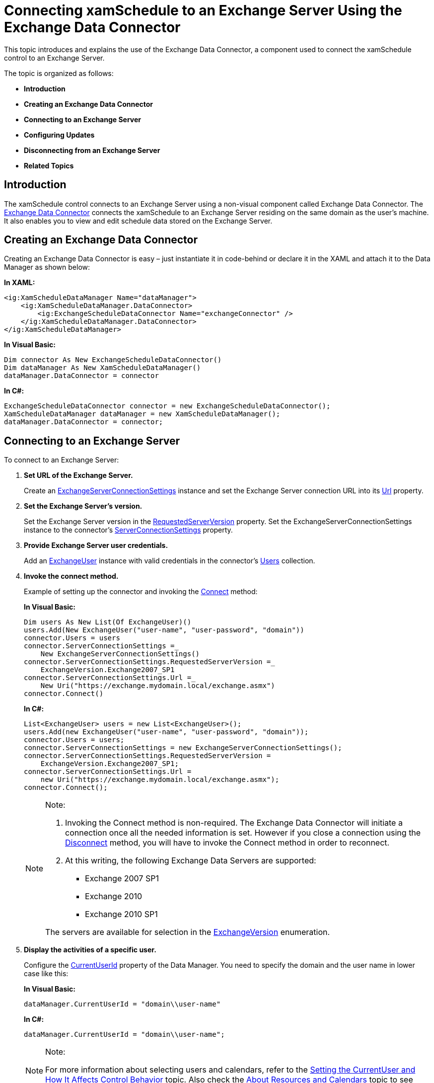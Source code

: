 ﻿////
|metadata|
{
    "name": "xamschedule-using-connector-exchange",
    "controlName": ["xamSchedule"],
    "tags": ["How Do I","Scheduling"],
    "guid": "a2cf30a3-9b48-4c55-a9b0-ddc10a0a7e67",
    "buildFlags": [],
    "createdOn": "2016-05-25T18:21:58.9143668Z"
}
|metadata|
////

= Connecting xamSchedule to an Exchange Server Using the Exchange Data Connector

This topic introduces and explains the use of the Exchange Data Connector, a component used to connect the xamSchedule control to an Exchange Server.

The topic is organized as follows:

* *Introduction*
* *Creating an Exchange Data Connector*
* *Connecting to an Exchange Server*
* *Configuring Updates*
* *Disconnecting from an Exchange Server*
* *Related Topics*

== Introduction

The xamSchedule control connects to an Exchange Server using a non-visual component called Exchange Data Connector. The link:{ApiPlatform}controls.schedulesexchangeconnector{ApiVersion}~infragistics.controls.schedules.exchangescheduledataconnector.html[Exchange Data Connector] connects the xamSchedule to an Exchange Server residing on the same domain as the user’s machine. It also enables you to view and edit schedule data stored on the Exchange Server.

== Creating an Exchange Data Connector

Creating an Exchange Data Connector is easy – just instantiate it in code-behind or declare it in the XAML and attach it to the Data Manager as shown below:

*In XAML:*
[source,xaml]
----
<ig:XamScheduleDataManager Name="dataManager">
    <ig:XamScheduleDataManager.DataConnector>
        <ig:ExchangeScheduleDataConnector Name="exchangeConnector" />
    </ig:XamScheduleDataManager.DataConnector>
</ig:XamScheduleDataManager>
----

*In Visual Basic:*
[source,vb]
----
Dim connector As New ExchangeScheduleDataConnector()
Dim dataManager As New XamScheduleDataManager()
dataManager.DataConnector = connector
----

*In C#:*
[source,csharp]
----
ExchangeScheduleDataConnector connector = new ExchangeScheduleDataConnector();
XamScheduleDataManager dataManager = new XamScheduleDataManager();
dataManager.DataConnector = connector;
----

== Connecting to an Exchange Server

To connect to an Exchange Server:

[start=1]
. *Set URL of the Exchange Server.*
+
Create an link:{ApiPlatform}controls.schedulesexchangeconnector{ApiVersion}~infragistics.controls.schedules.exchangeserverconnectionsettings.html[ExchangeServerConnectionSettings] instance and set the Exchange Server connection URL into its link:{ApiPlatform}controls.schedulesexchangeconnector{ApiVersion}~infragistics.controls.schedules.exchangeserverconnectionsettings~url.html[Url] property.

[start=2]
. *Set the Exchange Server’s version.*
+
Set the Exchange Server version in the link:{ApiPlatform}controls.schedulesexchangeconnector{ApiVersion}~infragistics.controls.schedules.exchangeserverconnectionsettings~requestedserverversion.html[RequestedServerVersion] property. Set the ExchangeServerConnectionSettings instance to the connector’s link:{ApiPlatform}controls.schedulesexchangeconnector{ApiVersion}~infragistics.controls.schedules.exchangescheduledataconnector~serverconnectionsettings.html[ServerConnectionSettings] property.

[start=3]
. *Provide Exchange Server user credentials.*
+
Add an link:{ApiPlatform}controls.schedulesexchangeconnector{ApiVersion}~infragistics.controls.schedules.exchangeuser.html[ExchangeUser] instance with valid credentials in the connector’s link:{ApiPlatform}controls.schedulesexchangeconnector{ApiVersion}~infragistics.controls.schedules.exchangescheduledataconnector~users.html[Users] collection.

[start=4]
. *Invoke the connect method.*
+
Example of setting up the connector and invoking the link:{ApiPlatform}controls.schedulesexchangeconnector{ApiVersion}~infragistics.controls.schedules.exchangescheduledataconnector~connect.html[Connect] method:
+
*In Visual Basic:*
+
[source,vb]
----
Dim users As New List(Of ExchangeUser)()
users.Add(New ExchangeUser("user-name", "user-password", "domain"))
connector.Users = users
connector.ServerConnectionSettings =_
    New ExchangeServerConnectionSettings()
connector.ServerConnectionSettings.RequestedServerVersion =_
    ExchangeVersion.Exchange2007_SP1
connector.ServerConnectionSettings.Url =_
    New Uri("https://exchange.mydomain.local/exchange.asmx")
connector.Connect()
----
+
*In C#:*
+
[source,csharp]
----
List<ExchangeUser> users = new List<ExchangeUser>();
users.Add(new ExchangeUser("user-name", "user-password", "domain"));
connector.Users = users;
connector.ServerConnectionSettings = new ExchangeServerConnectionSettings();
connector.ServerConnectionSettings.RequestedServerVersion =
    ExchangeVersion.Exchange2007_SP1;
connector.ServerConnectionSettings.Url =
    new Uri("https://exchange.mydomain.local/exchange.asmx");
connector.Connect();
----
+
.Note:
[NOTE]
====
[start=1]
. Invoking the Connect method is non-required. The Exchange Data Connector will initiate a connection once all the needed information is set. However if you close a connection using the link:{ApiPlatform}controls.schedulesexchangeconnector{ApiVersion}~infragistics.controls.schedules.exchangescheduledataconnector~disconnect.html[Disconnect] method, you will have to invoke the Connect method in order to reconnect.
[start=2]
. At this writing, the following Exchange Data Servers are supported:

** Exchange 2007 SP1
** Exchange 2010
** Exchange 2010 SP1

The servers are available for selection in the link:{ApiPlatform}controls.schedulesexchangeconnector{ApiVersion}~infragistics.controls.schedules.exchangeversion.html[ExchangeVersion] enumeration.
====

[start=5]
. *Display the activities of a specific user.*
+
Configure the link:{ApiPlatform}controls.schedules{ApiVersion}~infragistics.controls.schedules.xamscheduledatamanager~currentuserid.html[CurrentUserId] property of the Data Manager. You need to specify the domain and the user name in lower case like this:
+
*In Visual Basic:*
+
[source,vb]
----
dataManager.CurrentUserId = "domain\\user-name"
----
+
*In C#:*
+
[source,csharp]
----
dataManager.CurrentUserId = "domain\\user-name";
----
+
.Note:
[NOTE]
====
For more information about selecting users and calendars, refer to the link:xamschedule-using-manager-logical-currentuser.html[Setting the CurrentUser and How It Affects Control Behavior] topic. Also check the link:xamschedule-understanding-resources-calendars.html[About Resources and Calendars] topic to see how to obtain data for more than one resource’s calendar.
====

After successfully connecting to the Exchange Server, the connector will retrieve the available schedule information and the selected user activities will be displayed in all xamSchedule views attached to the Data Manager.

== Configuring Updates

The information is periodically updated. You have the options to either configure the update period or to force immediate data update:

* *to configure the update period*, use the link:{ApiPlatform}controls.schedulesexchangeconnector{ApiVersion}~infragistics.controls.schedules.exchangescheduledataconnector~pollinginterval.html[PollingInterval] property
* *to force immediate update*, use the link:{ApiPlatform}controls.schedulesexchangeconnector{ApiVersion}~infragistics.controls.schedules.exchangescheduledataconnector~pollforchanges.html[PollForChanges] method

In addition to that, there is a property called link:{ApiPlatform}controls.schedulesexchangeconnector{ApiVersion}~infragistics.controls.schedules.exchangescheduledataconnector~ispolling.html[IsPolling], which can be used to determine whether data has actually been obtained at the moment of invocation from the Exchange Server.

== Disconnecting from an Exchange Server

To disconnect from an Exchange Server, invoke the Disconnect method or clear the ServerConnectionsSettings property.

== Related Topics

link:xamschedule-understanding-data-connector.html[About the Data Connector]

link:xamschedule-using-connector-list.html[ListScheduleConnector]

link:xamschedule-using-connector-wcf.html[WCFScheduleConnector]

link:xamschedule-using-connector-mapping.html[Mapping Fields in Your Backend Data Source]